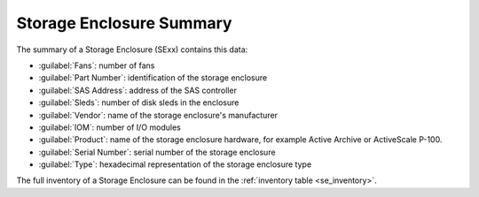 .. _se_summary:

Storage Enclosure Summary
=========================

The summary of a Storage Enclosure (SExx) contains this data:

* :guilabel:`Fans`: number of fans
* :guilabel:`Part Number`: identification of the storage enclosure
* :guilabel:`SAS Address`: address of the SAS controller
* :guilabel:`Sleds`: number of disk sleds in the enclosure
* :guilabel:`Vendor`: name of the storage enclosure's manufacturer
* :guilabel:`IOM`: number of I/O modules
* :guilabel:`Product`: name of the storage enclosure hardware, for example Active Archive or ActiveScale
  P-100.
* :guilabel:`Serial Number`: serial number of the storage enclosure
* :guilabel:`Type`: hexadecimal representation of the storage enclosure type

The full inventory of a Storage Enclosure can be found in the :ref:`inventory table
<se_inventory>`.

